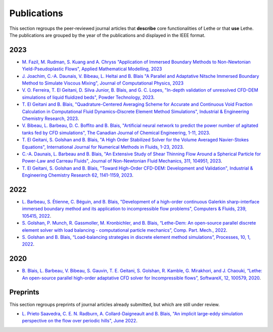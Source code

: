 ############
Publications
############

This section regroups the peer-reviewed journal articles that **describe** core functionalities of Lethe or that **use** Lethe. The publications are grouped by the year of the publications and displayed in the IEEE format.

2023
----

* `M. Fazil, M. Rudman, S. Kuang and A. Chryss "Application of Immersed Boundary Methods to Non-Newtonian Yield-Pseudoplastic Flows", Applied Mathematical Modelling, 2023 <https://doi.org/10.1016/j.apm.2023.07.034>`_

* `J. Joachim, C.-A. Daunais, V. Bibeau, L. Heltai and B. Blais "A Parallel and Adaptative Nitsche Immersed Boundary Method to Simulate Viscous Mixing", Journal of Computational Physics, 2023 <https://doi.org/10.1016/j.jcp.2023.112189>`_

* `V. O. Ferreira, T. El Geitani, D. Silva Junior, B. Blais, and G. C. Lopes, "In-depth validation of unresolved CFD-DEM simulations of liquid fluidized beds", Powder Technology, 2023 <https://doi.org/10.1016/j.powtec.2023.118652>`_.

* `T. El Geitani and B. Blais, "Quadrature-Centered Averaging Scheme for Accurate and Continuous Void Fraction Calculation in Computational Fluid Dynamics–Discrete Element Method Simulations", Industrial & Engineering Chemistry Research, 2023 <https://doi.org/10.1021/acs.iecr.3c00172>`_.

* `V. Bibeau, L. Barbeau, D. C. Boffito and B. Blais, "Artificial neural network to predict the power number of agitated tanks fed by CFD simulations", The Canadian Journal of Chemical Engineering, 1-11, 2023 <https://doi.org/10.1002/cjce.24870>`_.

* `T. El Geitani, S. Golshan and B. Blais, "A High Order Stabilized Solver for the Volume Averaged Navier-Stokes Equations", International Journal for Numerical Methods in Fluids, 1-23, 2023 <https://doi.org/10.1002/fld.5182>`_.

* `C.-A. Daunais, L. Barbeau and B. Blais, "An Extensive Study of Shear Thinning Flow Around a Spherical Particle for Power-Law and Carreau Fluids", Journal of Non-Newtonian Fluid Mechanics, 311, 104951, 2023 <https://doi.org/10.1016/j.jnnfm.2022.104951>`_.

* `T. El Geitani, S. Golshan and B. Blais, "Toward High-Order CFD-DEM: Development and Validation", Industrial & Engineering Chemistry Research 62, 1141-1159, 2023 <https://doi.org/10.1021/acs.iecr.2c03546>`_.

2022
----

* `L. Barbeau, S. Étienne, C. Béguin, and B. Blais, "Development of a high-order continuous Galerkin sharp-interface immersed boundary method and its application to incompressible flow problems", Computers & Fluids, 239, 105415, 2022 <https://www.sciencedirect.com/science/article/pii/S0045793022000780?via%3Dihub>`_.

* `S. Golshan, P. Munch, R. Gassmoller, M. Kronbichler, and B. Blais, “Lethe-Dem: An open-source parallel discrete element solver with load balancing - computational particle mechanics”, Comp. Part. Mech., 2022 <https://link.springer.com/article/10.1007/s40571-022-00478-6>`_.

* `S. Golshan and B. Blais, “Load-balancing strategies in discrete element method simulations”, Processes, 10, 1, 2022 <https://www.mdpi.com/2227-9717/10/1/79>`_.

2020
----

* `B. Blais, L. Barbeau, V. Bibeau, S. Gauvin, T. E. Geitani, S. Golshan, R. Kamble, G. Mirakhori, and J. Chaouki, “Lethe: An open-source parallel high-order adaptative CFD solver for Incompressible flows”, SoftwareX, 12, 100579, 2020 <https://www.sciencedirect.com/science/article/pii/S2352711020302922?via%3Dihub>`_.

Preprints
---------

This section regroups preprints of journal articles already submitted, but which are still under review.

* `L. Prieto Saavedra, C. E. N. Radburn, A. Collard-Daigneault and B. Blais, "An implicit large-eddy simulation perspective on the flow over periodic hills", June 2022 <https://doi.org/10.48550/arXiv.2206.08145>`_.


